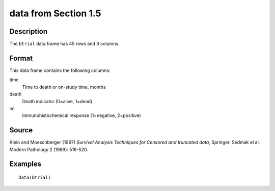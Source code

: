 +--------------------------------------+--------------------------------------+
| btrial                               |
| R Documentation                      |
+--------------------------------------+--------------------------------------+

data from Section 1.5
---------------------

Description
~~~~~~~~~~~

The ``btrial`` data frame has 45 rows and 3 columns.

Format
~~~~~~

This data frame contains the following columns:

time
    Time to death or on-study time, months

death
    Death indicator (0=alive, 1=dead)

im
    Immunohistochemical response (1=negative, 2=positive)

Source
~~~~~~

Klein and Moeschberger (1997) *Survival Analysis Techniques for Censored
and truncated data*, Springer. Sedmak el al. Modern Pathology 2 (1989):
516-520.

Examples
~~~~~~~~

::

    data(btrial)


